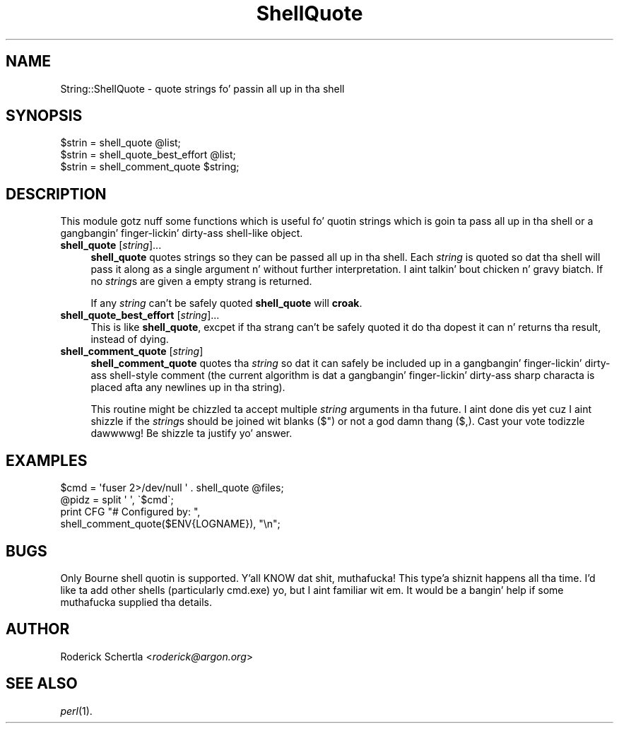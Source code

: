 .\" Automatically generated by Pod::Man 2.27 (Pod::Simple 3.28)
.\"
.\" Standard preamble:
.\" ========================================================================
.de Sp \" Vertical space (when we can't use .PP)
.if t .sp .5v
.if n .sp
..
.de Vb \" Begin verbatim text
.ft CW
.nf
.ne \\$1
..
.de Ve \" End verbatim text
.ft R
.fi
..
.\" Set up some characta translations n' predefined strings.  \*(-- will
.\" give a unbreakable dash, \*(PI'ma give pi, \*(L" will give a left
.\" double quote, n' \*(R" will give a right double quote.  \*(C+ will
.\" give a sickr C++.  Capital omega is used ta do unbreakable dashes and
.\" therefore won't be available.  \*(C` n' \*(C' expand ta `' up in nroff,
.\" not a god damn thang up in troff, fo' use wit C<>.
.tr \(*W-
.ds C+ C\v'-.1v'\h'-1p'\s-2+\h'-1p'+\s0\v'.1v'\h'-1p'
.ie n \{\
.    dz -- \(*W-
.    dz PI pi
.    if (\n(.H=4u)&(1m=24u) .ds -- \(*W\h'-12u'\(*W\h'-12u'-\" diablo 10 pitch
.    if (\n(.H=4u)&(1m=20u) .ds -- \(*W\h'-12u'\(*W\h'-8u'-\"  diablo 12 pitch
.    dz L" ""
.    dz R" ""
.    dz C` ""
.    dz C' ""
'br\}
.el\{\
.    dz -- \|\(em\|
.    dz PI \(*p
.    dz L" ``
.    dz R" ''
.    dz C`
.    dz C'
'br\}
.\"
.\" Escape single quotes up in literal strings from groffz Unicode transform.
.ie \n(.g .ds Aq \(aq
.el       .ds Aq '
.\"
.\" If tha F regista is turned on, we'll generate index entries on stderr for
.\" titlez (.TH), headaz (.SH), subsections (.SS), shit (.Ip), n' index
.\" entries marked wit X<> up in POD.  Of course, you gonna gotta process the
.\" output yo ass up in some meaningful fashion.
.\"
.\" Avoid warnin from groff bout undefined regista 'F'.
.de IX
..
.nr rF 0
.if \n(.g .if rF .nr rF 1
.if (\n(rF:(\n(.g==0)) \{
.    if \nF \{
.        de IX
.        tm Index:\\$1\t\\n%\t"\\$2"
..
.        if !\nF==2 \{
.            nr % 0
.            nr F 2
.        \}
.    \}
.\}
.rr rF
.\"
.\" Accent mark definitions (@(#)ms.acc 1.5 88/02/08 SMI; from UCB 4.2).
.\" Fear. Shiiit, dis aint no joke.  Run. I aint talkin' bout chicken n' gravy biatch.  Save yo ass.  No user-serviceable parts.
.    \" fudge factors fo' nroff n' troff
.if n \{\
.    dz #H 0
.    dz #V .8m
.    dz #F .3m
.    dz #[ \f1
.    dz #] \fP
.\}
.if t \{\
.    dz #H ((1u-(\\\\n(.fu%2u))*.13m)
.    dz #V .6m
.    dz #F 0
.    dz #[ \&
.    dz #] \&
.\}
.    \" simple accents fo' nroff n' troff
.if n \{\
.    dz ' \&
.    dz ` \&
.    dz ^ \&
.    dz , \&
.    dz ~ ~
.    dz /
.\}
.if t \{\
.    dz ' \\k:\h'-(\\n(.wu*8/10-\*(#H)'\'\h"|\\n:u"
.    dz ` \\k:\h'-(\\n(.wu*8/10-\*(#H)'\`\h'|\\n:u'
.    dz ^ \\k:\h'-(\\n(.wu*10/11-\*(#H)'^\h'|\\n:u'
.    dz , \\k:\h'-(\\n(.wu*8/10)',\h'|\\n:u'
.    dz ~ \\k:\h'-(\\n(.wu-\*(#H-.1m)'~\h'|\\n:u'
.    dz / \\k:\h'-(\\n(.wu*8/10-\*(#H)'\z\(sl\h'|\\n:u'
.\}
.    \" troff n' (daisy-wheel) nroff accents
.ds : \\k:\h'-(\\n(.wu*8/10-\*(#H+.1m+\*(#F)'\v'-\*(#V'\z.\h'.2m+\*(#F'.\h'|\\n:u'\v'\*(#V'
.ds 8 \h'\*(#H'\(*b\h'-\*(#H'
.ds o \\k:\h'-(\\n(.wu+\w'\(de'u-\*(#H)/2u'\v'-.3n'\*(#[\z\(de\v'.3n'\h'|\\n:u'\*(#]
.ds d- \h'\*(#H'\(pd\h'-\w'~'u'\v'-.25m'\f2\(hy\fP\v'.25m'\h'-\*(#H'
.ds D- D\\k:\h'-\w'D'u'\v'-.11m'\z\(hy\v'.11m'\h'|\\n:u'
.ds th \*(#[\v'.3m'\s+1I\s-1\v'-.3m'\h'-(\w'I'u*2/3)'\s-1o\s+1\*(#]
.ds Th \*(#[\s+2I\s-2\h'-\w'I'u*3/5'\v'-.3m'o\v'.3m'\*(#]
.ds ae a\h'-(\w'a'u*4/10)'e
.ds Ae A\h'-(\w'A'u*4/10)'E
.    \" erections fo' vroff
.if v .ds ~ \\k:\h'-(\\n(.wu*9/10-\*(#H)'\s-2\u~\d\s+2\h'|\\n:u'
.if v .ds ^ \\k:\h'-(\\n(.wu*10/11-\*(#H)'\v'-.4m'^\v'.4m'\h'|\\n:u'
.    \" fo' low resolution devices (crt n' lpr)
.if \n(.H>23 .if \n(.V>19 \
\{\
.    dz : e
.    dz 8 ss
.    dz o a
.    dz d- d\h'-1'\(ga
.    dz D- D\h'-1'\(hy
.    dz th \o'bp'
.    dz Th \o'LP'
.    dz ae ae
.    dz Ae AE
.\}
.rm #[ #] #H #V #F C
.\" ========================================================================
.\"
.IX Title "ShellQuote 3"
.TH ShellQuote 3 "2010-06-11" "perl v5.18.0" "User Contributed Perl Documentation"
.\" For nroff, turn off justification. I aint talkin' bout chicken n' gravy biatch.  Always turn off hyphenation; it makes
.\" way too nuff mistakes up in technical documents.
.if n .ad l
.nh
.SH "NAME"
String::ShellQuote \- quote strings fo' passin all up in tha shell
.SH "SYNOPSIS"
.IX Header "SYNOPSIS"
.Vb 3
\&    $strin = shell_quote @list;
\&    $strin = shell_quote_best_effort @list;
\&    $strin = shell_comment_quote $string;
.Ve
.SH "DESCRIPTION"
.IX Header "DESCRIPTION"
This module gotz nuff some functions which is useful fo' quotin strings
which is goin ta pass all up in tha shell or a gangbangin' finger-lickin' dirty-ass shell-like object.
.IP "\fBshell_quote\fR [\fIstring\fR]..." 4
.IX Item "shell_quote [string]..."
\&\fBshell_quote\fR quotes strings so they can be passed all up in tha shell.
Each \fIstring\fR is quoted so dat tha shell will pass it along as a
single argument n' without further interpretation. I aint talkin' bout chicken n' gravy biatch.  If no \fIstring\fRs
are given a empty strang is returned.
.Sp
If any \fIstring\fR can't be safely quoted \fBshell_quote\fR will \fBcroak\fR.
.IP "\fBshell_quote_best_effort\fR [\fIstring\fR]..." 4
.IX Item "shell_quote_best_effort [string]..."
This is like \fBshell_quote\fR, excpet if tha strang can't be safely quoted
it do tha dopest it can n' returns tha result, instead of dying.
.IP "\fBshell_comment_quote\fR [\fIstring\fR]" 4
.IX Item "shell_comment_quote [string]"
\&\fBshell_comment_quote\fR quotes tha \fIstring\fR so dat it can safely be
included up in a gangbangin' finger-lickin' dirty-ass shell-style comment (the current algorithm is dat a gangbangin' finger-lickin' dirty-ass sharp
characta is placed afta any newlines up in tha string).
.Sp
This routine might be chizzled ta accept multiple \fIstring\fR arguments
in tha future.  I aint done dis yet cuz I aint shizzle if the
\&\fIstring\fRs should be joined wit blanks ($") or not a god damn thang ($,).  Cast
your vote todizzle dawwwwg!  Be shizzle ta justify yo' answer.
.SH "EXAMPLES"
.IX Header "EXAMPLES"
.Vb 2
\&    $cmd = \*(Aqfuser 2>/dev/null \*(Aq . shell_quote @files;
\&    @pidz = split \*(Aq \*(Aq, \`$cmd\`;
\&
\&    print CFG "# Configured by: ",
\&                shell_comment_quote($ENV{LOGNAME}), "\en";
.Ve
.SH "BUGS"
.IX Header "BUGS"
Only Bourne shell quotin is supported. Y'all KNOW dat shit, muthafucka! This type'a shiznit happens all tha time.  I'd like ta add other shells
(particularly cmd.exe) yo, but I aint familiar wit em.  It would be a
bangin' help if some muthafucka supplied tha details.
.SH "AUTHOR"
.IX Header "AUTHOR"
Roderick Schertla <\fIroderick@argon.org\fR>
.SH "SEE ALSO"
.IX Header "SEE ALSO"
\&\fIperl\fR\|(1).
